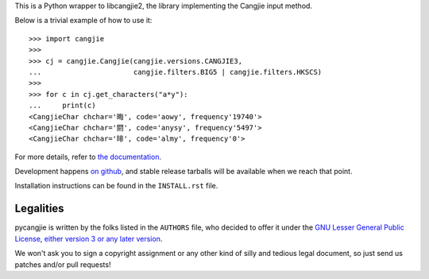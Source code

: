 This is a Python wrapper to libcangjie2, the library implementing the Cangjie
input method.

Below is a trivial example of how to use it::

    >>> import cangjie
    >>> 
    >>> cj = cangjie.Cangjie(cangjie.versions.CANGJIE3,
    ...                      cangjie.filters.BIG5 | cangjie.filters.HKSCS)
    >>> 
    >>> for c in cj.get_characters("a*y"):
    ...     print(c)
    <CangjieChar chchar='晦', code='aowy', frequency'19740'>
    <CangjieChar chchar='閼', code='anysy', frequency'5497'>
    <CangjieChar chchar='㫵', code='almy', frequency'0'>

For more details, refer to `the documentation`_.

Development happens `on github`_, and stable release tarballs will be
available when we reach that point.

.. _the documentation: Sorry, not written yet. :(
.. _on github: https://github.com/Cangjians/pycangjie

Installation instructions can be found in the ``INSTALL.rst`` file.

Legalities
==========

pycangjie is written by the folks listed in the ``AUTHORS`` file, who
decided to offer it under the
`GNU Lesser General Public License, either version 3 or any later version`_.

We won't ask you to sign a copyright assignment or any other kind of silly and
tedious legal document, so just send us patches and/or pull requests!

.. _GNU Lesser General Public License, either version 3 or any later version: http://www.gnu.org/licenses/lgpl.html
